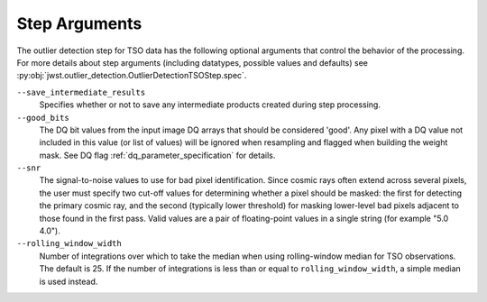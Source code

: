.. _outlier_detection_tso_step_args:

Step Arguments
==============

The outlier detection step for TSO data has the following
optional arguments that control the behavior of the processing.
For more details about step arguments (including datatypes, possible values
and defaults) see :py:obj:`jwst.outlier_detection.OutlierDetectionTSOStep.spec`.

``--save_intermediate_results``
  Specifies whether or not to save any intermediate products created
  during step processing.

``--good_bits``
  The DQ bit values from the input image DQ arrays
  that should be considered 'good'. Any pixel with a DQ value not included
  in this value (or list of values) will be ignored when resampling and flagged
  when building the weight mask. See DQ flag :ref:`dq_parameter_specification` for details.

``--snr``
  The signal-to-noise values to use for bad pixel identification.
  Since cosmic rays often extend across several pixels, the user
  must specify two cut-off values for determining whether a pixel should
  be masked: the first for detecting the primary cosmic ray, and the
  second (typically lower threshold) for masking lower-level bad pixels
  adjacent to those found in the first pass.  Valid values are a pair of
  floating-point values in a single string (for example "5.0 4.0").

``--rolling_window_width``
  Number of integrations over which to take the median when using rolling-window
  median for TSO observations. The default is 25. If the number of integrations
  is less than or equal to ``rolling_window_width``, a simple median is used instead.
